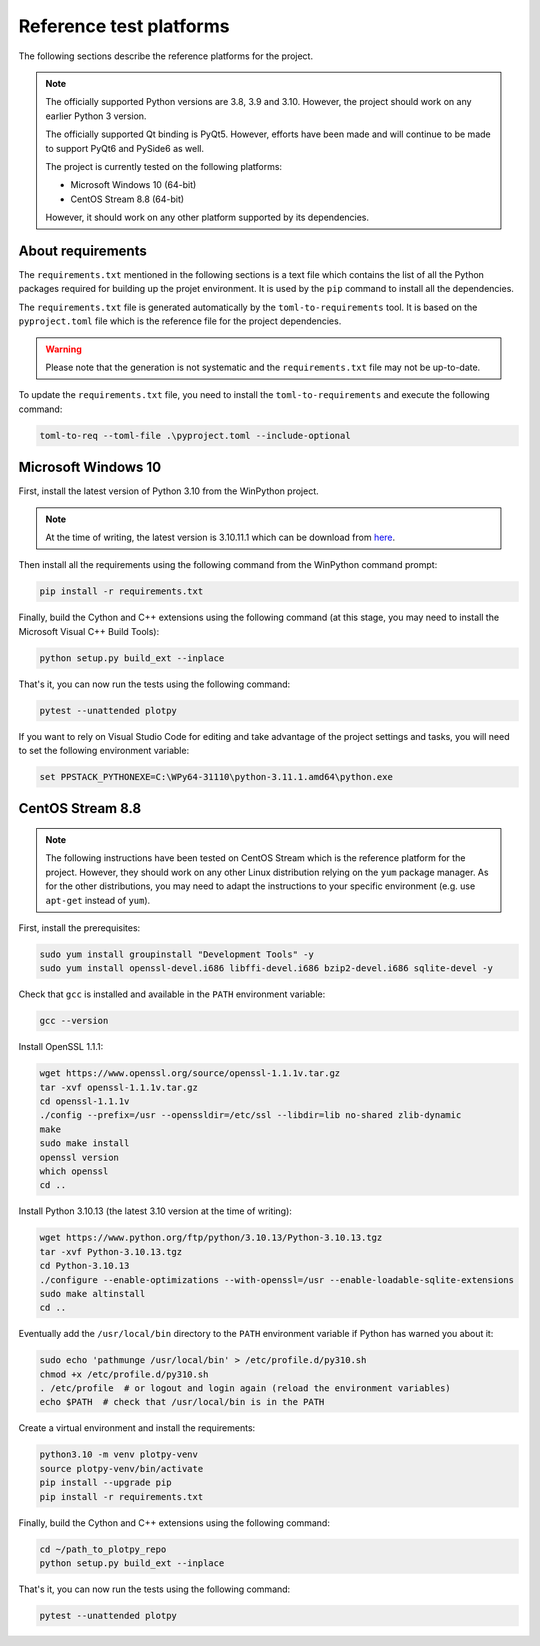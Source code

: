 .. _platforms:

Reference test platforms
------------------------

The following sections describe the reference platforms for the project.

.. note::

    The officially supported Python versions are 3.8, 3.9 and 3.10.
    However, the project should work on any earlier Python 3 version.

    The officially supported Qt binding is PyQt5. However, efforts have been
    made and will continue to be made to support PyQt6 and PySide6 as well.

    The project is currently tested on the following platforms:

    * Microsoft Windows 10 (64-bit)
    * CentOS Stream 8.8 (64-bit)

    However, it should work on any other platform supported by its dependencies.

About requirements
^^^^^^^^^^^^^^^^^^

The ``requirements.txt`` mentioned in the following sections is a text file which
contains the list of all the Python packages required for building up the projet
environment. It is used by the ``pip`` command to install all the dependencies.

The ``requirements.txt`` file is generated automatically by the
``toml-to-requirements`` tool. It is based on the ``pyproject.toml`` file
which is the reference file for the project dependencies.

.. warning::

    Please note that the generation is not systematic and the ``requirements.txt``
    file may not be up-to-date.

To update the ``requirements.txt`` file, you need to install the
``toml-to-requirements`` and execute the following command:

.. code-block:: bash

    toml-to-req --toml-file .\pyproject.toml --include-optional


Microsoft Windows 10
^^^^^^^^^^^^^^^^^^^^

First, install the latest version of Python 3.10 from the WinPython project.

.. note::

    At the time of writing, the latest version is 3.10.11.1 which can be
    download from `here <https://sourceforge.net/projects/winpython/files/WinPython_3.10/3.10.11.1/Winpython64-3.10.11.1dot.exe/download>`_.

Then install all the requirements using the following command from the WinPython
command prompt:

.. code-block:: bash

    pip install -r requirements.txt

Finally, build the Cython and C++ extensions using the following command (at this
stage, you may need to install the Microsoft Visual C++ Build Tools):

.. code-block:: bash

    python setup.py build_ext --inplace

That's it, you can now run the tests using the following command:

.. code-block:: bash

    pytest --unattended plotpy

If you want to rely on Visual Studio Code for editing and take advantage of the
project settings and tasks, you will need to set the following environment variable:

.. code-block:: bash

    set PPSTACK_PYTHONEXE=C:\WPy64-31110\python-3.11.1.amd64\python.exe

CentOS Stream 8.8
^^^^^^^^^^^^^^^^^

.. note::

    The following instructions have been tested on CentOS Stream which is the
    reference platform for the project. However, they should work on
    any other Linux distribution relying on the ``yum`` package manager.
    As for the other distributions, you may need to adapt the instructions
    to your specific environment (e.g. use ``apt-get`` instead of ``yum``).

First, install the prerequisites:

.. code-block:: bash

    sudo yum install groupinstall "Development Tools" -y
    sudo yum install openssl-devel.i686 libffi-devel.i686 bzip2-devel.i686 sqlite-devel -y

Check that ``gcc`` is installed and available in the ``PATH`` environment variable:

.. code-block:: bash

    gcc --version

Install OpenSSL 1.1.1:

.. code-block:: bash

    wget https://www.openssl.org/source/openssl-1.1.1v.tar.gz
    tar -xvf openssl-1.1.1v.tar.gz
    cd openssl-1.1.1v
    ./config --prefix=/usr --openssldir=/etc/ssl --libdir=lib no-shared zlib-dynamic
    make
    sudo make install
    openssl version
    which openssl
    cd ..

Install Python 3.10.13 (the latest 3.10 version at the time of writing):

.. code-block:: bash

    wget https://www.python.org/ftp/python/3.10.13/Python-3.10.13.tgz
    tar -xvf Python-3.10.13.tgz
    cd Python-3.10.13
    ./configure --enable-optimizations --with-openssl=/usr --enable-loadable-sqlite-extensions
    sudo make altinstall
    cd ..

Eventually add the ``/usr/local/bin`` directory to the ``PATH`` environment variable
if Python has warned you about it:

.. code-block:: bash

    sudo echo 'pathmunge /usr/local/bin' > /etc/profile.d/py310.sh
    chmod +x /etc/profile.d/py310.sh
    . /etc/profile  # or logout and login again (reload the environment variables)
    echo $PATH  # check that /usr/local/bin is in the PATH

Create a virtual environment and install the requirements:

.. code-block:: bash

    python3.10 -m venv plotpy-venv
    source plotpy-venv/bin/activate
    pip install --upgrade pip
    pip install -r requirements.txt

Finally, build the Cython and C++ extensions using the following command:

.. code-block:: bash

    cd ~/path_to_plotpy_repo
    python setup.py build_ext --inplace

That's it, you can now run the tests using the following command:

.. code-block:: bash

    pytest --unattended plotpy